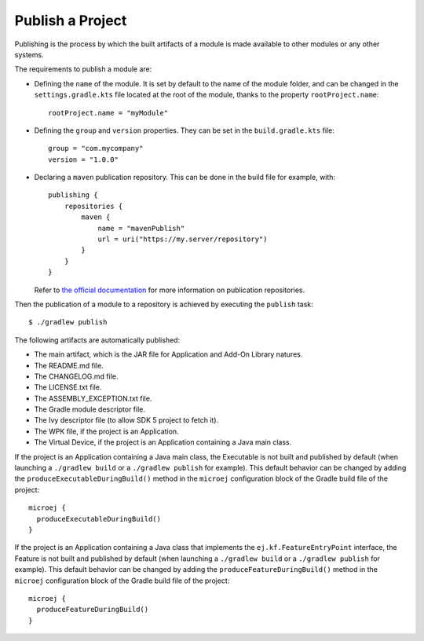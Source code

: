 .. _sdk_6_publish_project:

Publish a Project
=================

Publishing is the process by which the built artifacts of a module is made available to other modules or any other systems.

The requirements to publish a module are:

- Defining the ``name`` of the module. It is set by default to the name of the module folder,
  and can be changed in the ``settings.gradle.kts`` file located at the root of the module, thanks to the property ``rootProject.name``::
    
    rootProject.name = "myModule"

- Defining the ``group`` and ``version`` properties.
  They can be set in the ``build.gradle.kts`` file::

    group = "com.mycompany"
    version = "1.0.0"

- Declaring a ``maven`` publication repository.
  This can be done in the build file for example, with::

    publishing {
        repositories {
            maven {
                name = "mavenPublish"
                url = uri("https://my.server/repository")
            }
        }
    }

  Refer to `the official documentation <https://docs.gradle.org/current/userguide/publishing_maven.html#publishing_maven:repositories>`__ for more information on publication repositories.

Then the publication of a module to a repository is achieved by executing the ``publish`` task::

  $ ./gradlew publish

The following artifacts are automatically published:

- The main artifact, which is the JAR file for Application and Add-On Library natures.
- The README.md file.
- The CHANGELOG.md file.
- The LICENSE.txt file.
- The ASSEMBLY_EXCEPTION.txt file.
- The Gradle module descriptor file.
- The Ivy descriptor file (to allow SDK 5 project to fetch it).
- The WPK file, if the project is an Application.
- The Virtual Device, if the project is an Application containing a Java main class.

If the project is an Application containing a Java main class, the Executable is not built and published by default 
(when launching a ``./gradlew build`` or a ``./gradlew publish`` for example).
This default behavior can be changed by adding the ``produceExecutableDuringBuild()`` method in the ``microej`` configuration block of the 
Gradle build file of the project::

   microej {
     produceExecutableDuringBuild()
   }

If the project is an Application containing a Java class that implements the ``ej.kf.FeatureEntryPoint`` interface, 
the Feature is not built and published by default (when launching a ``./gradlew build`` or a ``./gradlew publish`` for example).
This default behavior can be changed by adding the ``produceFeatureDuringBuild()`` method in the ``microej`` configuration block of the 
Gradle build file of the project::

   microej {
     produceFeatureDuringBuild()
   }

..
   | Copyright 2008-2024, MicroEJ Corp. Content in this space is free 
   for read and redistribute. Except if otherwise stated, modification 
   is subject to MicroEJ Corp prior approval.
   | MicroEJ is a trademark of MicroEJ Corp. All other trademarks and 
   copyrights are the property of their respective owners.
